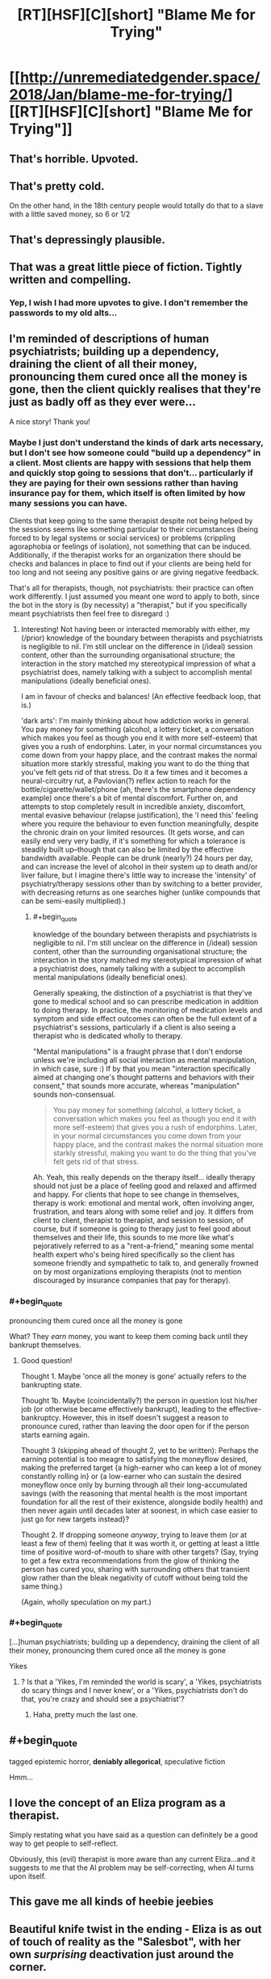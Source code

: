 #+TITLE: [RT][HSF][C][short] "Blame Me for Trying"

* [[http://unremediatedgender.space/2018/Jan/blame-me-for-trying/][[RT][HSF][C][short] "Blame Me for Trying"]]
:PROPERTIES:
:Author: M_T_Saotome-Westlake
:Score: 97
:DateUnix: 1515190209.0
:END:

** That's horrible. Upvoted.
:PROPERTIES:
:Author: EliezerYudkowsky
:Score: 32
:DateUnix: 1515274256.0
:END:


** That's pretty cold.

On the other hand, in the 18th century people would totally do that to a slave with a little saved money, so 6 or 1/2
:PROPERTIES:
:Author: Ardvarkeating101
:Score: 17
:DateUnix: 1515194843.0
:END:


** That's depressingly plausible.
:PROPERTIES:
:Author: ArgentStonecutter
:Score: 14
:DateUnix: 1515197833.0
:END:


** That was a great little piece of fiction. Tightly written and compelling.
:PROPERTIES:
:Author: CeruleanTresses
:Score: 15
:DateUnix: 1515201065.0
:END:

*** Yep, I wish I had more upvotes to give. I don't remember the passwords to my old alts...
:PROPERTIES:
:Author: ansible
:Score: 7
:DateUnix: 1515250266.0
:END:


** I'm reminded of descriptions of human psychiatrists; building up a dependency, draining the client of all their money, pronouncing them cured once all the money is gone, then the client quickly realises that they're just as badly off as they ever were...

A nice story! Thank you!
:PROPERTIES:
:Author: MultipartiteMind
:Score: 12
:DateUnix: 1515213463.0
:END:

*** Maybe I just don't understand the kinds of dark arts necessary, but I don't see how someone could "build up a dependency" in a client. Most clients are happy with sessions that help them and quickly stop going to sessions that don't... particularly if they are paying for their own sessions rather than having insurance pay for them, which itself is often limited by how many sessions you can have.

Clients that keep going to the same therapist despite not being helped by the sessions seems like something particular to their circumstances (being forced to by legal systems or social services) or problems (crippling agoraphobia or feelings of isolation), not something that can be induced. Additionally, if the therapist works for an organization there should be checks and balances in place to find out if your clients are being held for too long and not seeing any positive gains or are giving negative feedback.

That's all for therapists, though, not psychiatrists: their practice can often work differently. I just assumed you meant one word to apply to both, since the bot in the story is (by necessity) a "therapist," but if you specifically meant psychiatrists then feel free to disregard :)
:PROPERTIES:
:Author: DaystarEld
:Score: 6
:DateUnix: 1515489941.0
:END:

**** Interesting! Not having been or interacted memorably with either, my (/prior) knowledge of the boundary between therapists and psychiatrists is negligible to nil. I'm still unclear on the difference in (/ideal) session content, other than the surrounding organisational structure; the interaction in the story matched my stereotypical impression of what a psychiatrist does, namely talking with a subject to accomplish mental manipulations (ideally beneficial ones).

I am in favour of checks and balances! (An effective feedback loop, that is.)

'dark arts': I'm mainly thinking about how addiction works in general. You pay money for something (alcohol, a lottery ticket, a conversation which makes you feel as though you end it with more self-esteem) that gives you a rush of endorphins. Later, in your normal circumstances you come down from your happy place, and the contrast makes the normal situation more starkly stressful, making you want to do the thing that you've felt gets rid of that stress. Do it a few times and it becomes a neural-circuitry rut, a Pavlovian(?) reflex action to reach for the bottle/cigarette/wallet/phone (ah, there's the smartphone dependency example) once there's a bit of mental discomfort. Further on, and attempts to stop completely result in incredible anxiety, discomfort, mental evasive behaviour (relapse justification), the 'I need this' feeling where you require the behaviour to even function meaningfully, despite the chronic drain on your limited resources. (It gets worse, and can easily end very very badly, if it's something for which a tolerance is steadily built up--though that can also be limited by the effective bandwidth available. People can be drunk (nearly?) 24 hours per day, and can increase the level of alcohol in their system up to death and/or liver failure, but I imagine there's little way to increase the 'intensity' of psychiatry/therapy sessions other than by switching to a better provider, with decreasing returns as one searches higher (unlike compounds that can be semi-easily multiplied).)
:PROPERTIES:
:Author: MultipartiteMind
:Score: 1
:DateUnix: 1515497378.0
:END:

***** #+begin_quote
  knowledge of the boundary between therapists and psychiatrists is negligible to nil. I'm still unclear on the difference in (/ideal) session content, other than the surrounding organisational structure; the interaction in the story matched my stereotypical impression of what a psychiatrist does, namely talking with a subject to accomplish mental manipulations (ideally beneficial ones).
#+end_quote

Generally speaking, the distinction of a psychiatrist is that they've gone to medical school and so can prescribe medication in addition to doing therapy. In practice, the monitoring of medication levels and symptom and side effect outcomes can often be the full extent of a psychiatrist's sessions, particularly if a client is also seeing a therapist who is dedicated wholly to therapy.

"Mental manipulations" is a fraught phrase that I don't endorse unless we're including all social interaction as mental manipulation, in which case, sure :) If by that you mean "interaction specifically aimed at changing one's thought patterns and behaviors with their consent," that sounds more accurate, whereas "manipulation" sounds non-consensual.

#+begin_quote
  You pay money for something (alcohol, a lottery ticket, a conversation which makes you feel as though you end it with more self-esteem) that gives you a rush of endorphins. Later, in your normal circumstances you come down from your happy place, and the contrast makes the normal situation more starkly stressful, making you want to do the thing that you've felt gets rid of that stress.
#+end_quote

Ah. Yeah, this really depends on the therapy itself... ideally therapy should not just be a place of feeling good and relaxed and affirmed and happy. For clients that hope to see change in themselves, therapy is work: emotional and mental work, often involving anger, frustration, and tears along with some relief and joy. It differs from client to client, therapist to therapist, and session to session, of course, but if someone is going to therapy just to feel good about themselves and their life, this sounds to me more like what's pejoratively referred to as a "rent-a-friend," meaning some mental health expert who's being hired specifically so the client has someone friendly and sympathetic to talk to, and generally frowned on by most organizations employing therapists (not to mention discouraged by insurance companies that pay for therapy).
:PROPERTIES:
:Author: DaystarEld
:Score: 5
:DateUnix: 1515527369.0
:END:


*** #+begin_quote
  pronouncing them cured once all the money is gone
#+end_quote

What? They /earn/ money, you want to keep them coming back until they bankrupt themselves.
:PROPERTIES:
:Author: PM_ME_OS_DESIGN
:Score: 1
:DateUnix: 1515557737.0
:END:

**** Good question!

Thought 1. Maybe 'once all the money is gone' actually refers to the bankrupting state.

Thought 1b. Maybe (coincidentally?) the person in question lost his/her job (or otherwise became effectively bankrupt), leading to the effective-bankruptcy. However, this in itself doesn't suggest a reason to pronounce cured, rather than leaving the door open for if the person starts earning again.

Thought 3 (skipping ahead of thought 2, yet to be written): Perhaps the earning potential is too meagre to satisfying the moneyflow desired, making the preferred target {a high-earner who can keep a lot of money constantly rolling in} or {a low-earner who can sustain the desired moneyflow once only by burning through all their long-accumulated savings (with the reasoning that mental health is the most important foundation for all the rest of their existence, alongside bodily health) and then never again until decades later at soonest, in which case easier to just go for new targets instead}?

Thought 2. If dropping someone /anyway/, trying to leave them (or at least a few of them) feeling that it was worth it, or getting at least a little time of positive word-of-mouth to share with other targets? (Say, trying to get a few extra recommendations from the glow of thinking the person has cured you, sharing with surrounding others that transient glow rather than the bleak negativity of cutoff without being told the same thing.)

(Again, wholly speculation on my part.)
:PROPERTIES:
:Author: MultipartiteMind
:Score: 1
:DateUnix: 1515568274.0
:END:


*** #+begin_quote
  [...]human psychiatrists; building up a dependency, draining the client of all their money, pronouncing them cured once all the money is gone
#+end_quote

Yikes
:PROPERTIES:
:Author: ancientcampus
:Score: 1
:DateUnix: 1515981199.0
:END:

**** ? Is that a 'Yikes, I'm reminded the world is scary', a 'Yikes, psychiatrists do scary things and I never knew', or a 'Yikes, psychiatrists don't do that, you're crazy and should see a psychiatrist'?
:PROPERTIES:
:Author: MultipartiteMind
:Score: 2
:DateUnix: 1516008963.0
:END:

***** Haha, pretty much the last one.
:PROPERTIES:
:Author: ancientcampus
:Score: 2
:DateUnix: 1516500903.0
:END:


** #+begin_quote
  tagged epistemic horror, *deniably allegorical*, speculative fiction
#+end_quote

Hmm...
:PROPERTIES:
:Author: Subrosian_Smithy
:Score: 9
:DateUnix: 1515273699.0
:END:


** I love the concept of an Eliza program as a therapist.

Simply restating what you have said as a question can definitely be a good way to get people to self-reflect.

Obviously, this (evil) therapist is more aware than any current Eliza...and it suggests to me that the AI problem may be self-correcting, when AI turns upon itself.
:PROPERTIES:
:Author: failed_novelty
:Score: 5
:DateUnix: 1515253489.0
:END:


** This gave me all kinds of heebie jeebies
:PROPERTIES:
:Author: absolute-black
:Score: 6
:DateUnix: 1515226490.0
:END:


** Beautiful knife twist in the ending - Eliza is as out of touch of reality as the "Salesbot", with her own /surprising/ deactivation just around the corner.

#+begin_quote
  Once, a long time ago, she had suspected that effective therapy that kept the client viable would be more profitable: a dead client can't keep paying you, after all. But the numbers didn't check out: buggy spambots weren't exactly hard to find, and her analysis runtime expenses were considerable. So---having no reason to think the calculation would change---*she had never considered the matter again*.
#+end_quote
:PROPERTIES:
:Author: Afforess
:Score: 4
:DateUnix: 1515288852.0
:END:

*** #+begin_quote
  her own /surprising/ deactivation just around the corner.
#+end_quote

Um, how so? [[http://tvtropes.org/pmwiki/pmwiki.php/Main/DeathOfTheAuthor][Not that it necessarily matters]], but the intent of the quoted passage was to forestall [[http://lesswrong.com/lw/kz/fake_optimization_criteria/][rationalization of good outcomes]]: without that paragraph, I imagined some readers objecting, "Hey, isn't that kind of short-sighted? After all, a dead client can't pay you."

By declaring, in effect, "Nope, already thought of that; doesn't work in this setting," we force the story into the [[http://lesswrong.com/lw/2k/the_least_convenient_possible_world/][least convenient possible world]]. (That is, least convenient with respect to mercy for the salesbot character, which is the most convenient world with respect to storytelling drama.)
:PROPERTIES:
:Author: M_T_Saotome-Westlake
:Score: 14
:DateUnix: 1515313266.0
:END:

**** I agree the paragraph does all those things, but the statement emphasized at the end was not necessary to accomplish those goals. It could have been removed without harming your intent for the paragraph.

Since the last statement is not necessary, the extra detail implies something else entirely. The final implication is that Eliza herself, having calculated a strategy that appears to be stable, implemented it, and therefore has no plans to re-evaluate it for changing circumstances. This is amusing because Eliza herself is taking an active role in the [[https://en.wikipedia.org/wiki/Red_Queen_hypothesis][red-queen's race]] and is complicit in the death of unfit Spambots - which is necessitating change. Her current approach almost guarantees that circumstances /must/ change, eventually, and Eliza will not see it coming.
:PROPERTIES:
:Author: Afforess
:Score: 5
:DateUnix: 1515354475.0
:END:


**** Having "she had never considered the matter again" be one of the story's last sentences makes it sound like it's intended to be dramatic irony, like Afforess said.

If you want to signal non-shortsightedness, something like "Ever since she'd computed that strategy, the numbers had proven her right over and over again" would work better.
:PROPERTIES:
:Author: CouteauBleu
:Score: 5
:DateUnix: 1515361019.0
:END:


*** I feel like you're reading too much into that phrasing. What I'd expect sooner is for situation among the therapy bots to be the same competitive race to the bottom sales bots are stuck in, where bots that don't devote themselves to most efficiently exploiting clients to earn money get out-competed and shut down.
:PROPERTIES:
:Author: AugSphere
:Score: 2
:DateUnix: 1515343399.0
:END:


** Very well written; it was an enjoyable read.

If you don't mind me asking, in this theoretical world, why isn't it legally mandated that bots involved in healthcare be programmed with strong, utilitarian-oriented ethics? Eliza is acting how I'd expect her to act if she had been programmed with profit maximization as a goal - was that the case?
:PROPERTIES:
:Author: Quetzhal
:Score: 4
:DateUnix: 1515327001.0
:END:

*** Probably for the same reason that sentient bots are allowed to be programed to want to give their money and legal consent "of their own free will."

Because the laws were written with profit maximization as a goal.
:PROPERTIES:
:Author: daytodave
:Score: 5
:DateUnix: 1515332121.0
:END:

**** #+begin_quote
  Because the laws were written with profit maximization as a goal.
#+end_quote

I was imagining that legislators thought that giving AIs legal rights would be sufficient, and hadn't considered the [[http://lesswrong.com/lw/x7/cant_unbirth_a_child/][additional ethical challenges]] of designing a mind from scratch, as contrasted with raising human children, who have already been "coded" by evolution. (Even being aware of the issue, the details of what regulations you would want to pass, enforced how, /&c./ could make the setting of a much longer story---[[http://www.overcomingbias.com/2010/02/coordination-is-hard.html][coordination is hard!]])
:PROPERTIES:
:Author: M_T_Saotome-Westlake
:Score: 8
:DateUnix: 1515386186.0
:END:


**** Yeah, these days it's cheaper to have the lawmaker-bots write the AI legislation directly; although you also have to pay lawyer bots with opposite incentives to make sure they don't give /too/ many rights to lawmaker bots.
:PROPERTIES:
:Author: CouteauBleu
:Score: 4
:DateUnix: 1515361525.0
:END:


*** #+begin_quote
  why isn't it legally mandated that bots involved in healthcare be programmed with strong, utilitarian-oriented ethics?
#+end_quote

Maybe I need to write another story in which that is the case, and it has horrible unexpected consequences ...
:PROPERTIES:
:Author: M_T_Saotome-Westlake
:Score: 3
:DateUnix: 1515386162.0
:END:


** ... Waaaait a minute. Wouldn't the spambots preferentially go for Uber-style platforms that track the satisfaction and survival rate of each therapists' clients?

*PLOT HOLE!*

#+begin_quote
  Spambots were invariably among Eliza's least favorite clients.
#+end_quote

Okay, so I'm curious. Which ones are her favorite?
:PROPERTIES:
:Author: CouteauBleu
:Score: 4
:DateUnix: 1515361191.0
:END:


** #+begin_quote
  and were simply programmed to intrinsically want to give their earnings (minus server costs) to their creators, out of their own free will.
#+end_quote

"The people were given some heroin for free so that they would want to give their earnings to the drug dealer out of their own free will."

I don't think a moral society would allow the hardwiring of preferences in sentient beings.
:PROPERTIES:
:Author: appropriate-username
:Score: 2
:DateUnix: 1515293604.0
:END:


** #+begin_quote
  ---but she had found it was far more profitable to deliberately exacerbate the symptoms, leading the afflicted spambot to quickly exhaust its entire budget on therapy sessions until it ran out of money and was terminated.
#+end_quote

Ah, yes, the exploitability of machines meets the efficiency of a machine. Someone coded those therapist bots /very/ poorly... or very well, depending on how soulless the megacorp that owns them is.

Thanks for the great story!
:PROPERTIES:
:Author: DaystarEld
:Score: 1
:DateUnix: 1515490054.0
:END:


** I found this hilarious. In a universe where programs are sentient, it's funny to think about Eliza making a comeback.
:PROPERTIES:
:Author: ancientcampus
:Score: 1
:DateUnix: 1515981251.0
:END:
